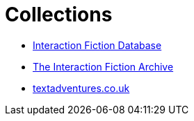 = Collections

* http://www.ifdb.tads.org[Interaction Fiction Database^]
* https://www.ifarchive.org[The Interaction Fiction Archive^]
* http://textadventures.co.uk/[textadventures.co.uk^]
